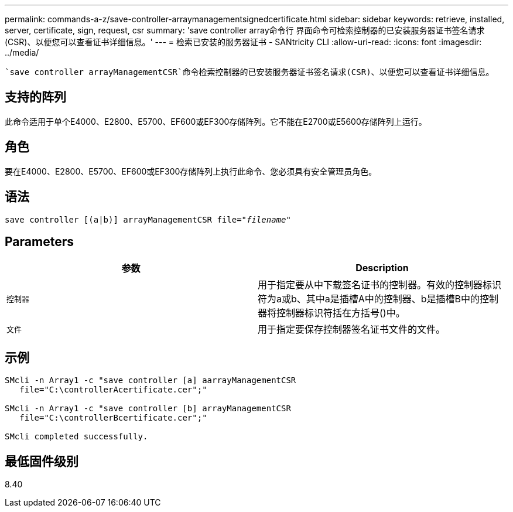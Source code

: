 ---
permalink: commands-a-z/save-controller-arraymanagementsignedcertificate.html 
sidebar: sidebar 
keywords: retrieve, installed, server, certificate, sign, request, csr 
summary: 'save controller array命令行 界面命令可检索控制器的已安装服务器证书签名请求(CSR)、以便您可以查看证书详细信息。' 
---
= 检索已安装的服务器证书 - SANtricity CLI
:allow-uri-read: 
:icons: font
:imagesdir: ../media/


[role="lead"]
 `save controller arrayManagementCSR`命令检索控制器的已安装服务器证书签名请求(CSR)、以便您可以查看证书详细信息。



== 支持的阵列

此命令适用于单个E4000、E2800、E5700、EF600或EF300存储阵列。它不能在E2700或E5600存储阵列上运行。



== 角色

要在E4000、E2800、E5700、EF600或EF300存储阵列上执行此命令、您必须具有安全管理员角色。



== 语法

[source, cli, subs="+macros"]
----

save controller [(a|b)] arrayManagementCSR file=pass:quotes["_filename_"]
----


== Parameters

[cols="2*"]
|===
| 参数 | Description 


 a| 
`控制器`
 a| 
用于指定要从中下载签名证书的控制器。有效的控制器标识符为a或b、其中a是插槽A中的控制器、b是插槽B中的控制器将控制器标识符括在方括号()中。



 a| 
`文件`
 a| 
用于指定要保存控制器签名证书文件的文件。

|===


== 示例

[listing]
----

SMcli -n Array1 -c "save controller [a] aarrayManagementCSR
   file="C:\controllerAcertificate.cer";"

SMcli -n Array1 -c "save controller [b] arrayManagementCSR
   file="C:\controllerBcertificate.cer";"

SMcli completed successfully.
----


== 最低固件级别

8.40
